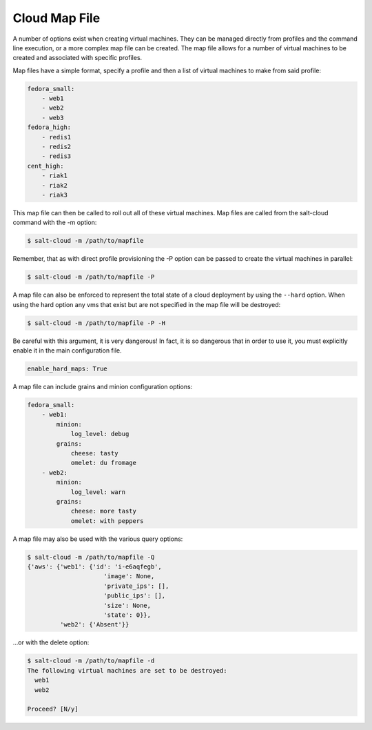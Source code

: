 ==============
Cloud Map File
==============

A number of options exist when creating virtual machines. They can be managed
directly from profiles and the command line execution, or a more complex map
file can be created. The map file allows for a number of virtual machines to
be created and associated with specific profiles.

Map files have a simple format, specify a profile and then a list of virtual
machines to make from said profile:

.. code-block:: yaml

    fedora_small:
        - web1
        - web2
        - web3
    fedora_high:
        - redis1
        - redis2
        - redis3
    cent_high:
        - riak1
        - riak2
        - riak3

This map file can then be called to roll out all of these virtual machines. Map
files are called from the salt-cloud command with the -m option:

.. code-block:: bash

    $ salt-cloud -m /path/to/mapfile

Remember, that as with direct profile provisioning the -P option can be passed
to create the virtual machines in parallel:

.. code-block:: bash

    $ salt-cloud -m /path/to/mapfile -P

A map file can also be enforced to represent the total state of a cloud
deployment by using the ``--hard`` option. When using the hard option any vms
that exist but are not specified in the map file will be destroyed:

.. code-block:: bash

    $ salt-cloud -m /path/to/mapfile -P -H

Be careful with this argument, it is very dangerous! In fact, it is so
dangerous that in order to use it, you must explicitly enable it in the main
configuration file.

.. code-block:: yaml

    enable_hard_maps: True

A map file can include grains and minion configuration options:

.. code-block:: yaml

    fedora_small:
        - web1:
            minion:
                log_level: debug
            grains:
                cheese: tasty
                omelet: du fromage
        - web2:
            minion:
                log_level: warn
            grains:
                cheese: more tasty
                omelet: with peppers

A map file may also be used with the various query options:

.. code-block:: bash

    $ salt-cloud -m /path/to/mapfile -Q
    {'aws': {'web1': {'id': 'i-e6aqfegb',
                         'image': None,
                         'private_ips': [],
                         'public_ips': [],
                         'size': None,
                         'state': 0}},
             'web2': {'Absent'}}

...or with the delete option:

.. code-block:: bash

    $ salt-cloud -m /path/to/mapfile -d
    The following virtual machines are set to be destroyed:
      web1
      web2

    Proceed? [N/y]

